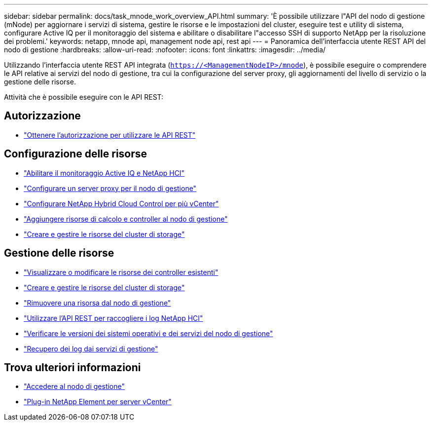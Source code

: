 ---
sidebar: sidebar 
permalink: docs/task_mnode_work_overview_API.html 
summary: 'È possibile utilizzare l"API del nodo di gestione (mNode) per aggiornare i servizi di sistema, gestire le risorse e le impostazioni del cluster, eseguire test e utility di sistema, configurare Active IQ per il monitoraggio del sistema e abilitare o disabilitare l"accesso SSH di supporto NetApp per la risoluzione dei problemi.' 
keywords: netapp, mnode api, management node api, rest api 
---
= Panoramica dell'interfaccia utente REST API del nodo di gestione
:hardbreaks:
:allow-uri-read: 
:nofooter: 
:icons: font
:linkattrs: 
:imagesdir: ../media/


[role="lead"]
Utilizzando l'interfaccia utente REST API integrata (`https://<ManagementNodeIP>/mnode`), è possibile eseguire o comprendere le API relative ai servizi del nodo di gestione, tra cui la configurazione del server proxy, gli aggiornamenti del livello di servizio o la gestione delle risorse.

Attività che è possibile eseguire con le API REST:



== Autorizzazione

* link:task_mnode_api_get_authorizationtouse.html["Ottenere l'autorizzazione per utilizzare le API REST"]




== Configurazione delle risorse

* link:task_mnode_enable_activeIQ.html["Abilitare il monitoraggio Active IQ e NetApp HCI"]
* link:task_mnode_configure_proxy_server.html["Configurare un server proxy per il nodo di gestione"]
* link:task_mnode_multi_vcenter_config.html["Configurare NetApp Hybrid Cloud Control per più vCenter"]
* link:task_mnode_add_assets.html["Aggiungere risorse di calcolo e controller al nodo di gestione"]
* link:task_mnode_manage_storage_cluster_assets.html["Creare e gestire le risorse del cluster di storage"]




== Gestione delle risorse

* link:task_mnode_edit_vcenter_assets.html["Visualizzare o modificare le risorse dei controller esistenti"]
* link:task_mnode_manage_storage_cluster_assets.html["Creare e gestire le risorse del cluster di storage"]
* link:task_mnode_remove_assets.html["Rimuovere una risorsa dal nodo di gestione"]
* link:task_hcc_collectlogs.html#use-the-rest-api-to-collect-netapp-hci-logs["Utilizzare l'API REST per raccogliere i log NetApp HCI"]
* link:task_mnode_api_find_mgmt_svcs_version.html["Verificare le versioni dei sistemi operativi e dei servizi del nodo di gestione"]
* link:task_mnode_logs.html["Recupero dei log dai servizi di gestione"]




== Trova ulteriori informazioni

* link:task_mnode_access_ui.html["Accedere al nodo di gestione"]
* https://docs.netapp.com/us-en/vcp/index.html["Plug-in NetApp Element per server vCenter"^]

